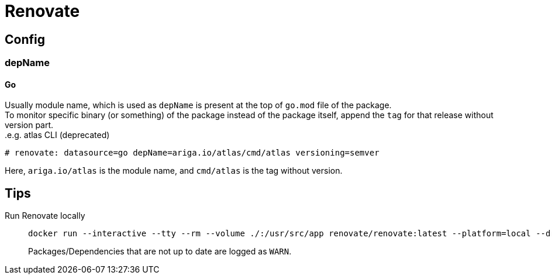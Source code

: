 = Renovate

== Config

=== depName

==== Go
Usually module name, which is used as `depName` is present at the top of `go.mod` file of the package. +
To monitor specific binary (or something) of the package instead of the package itself, append the `tag` for that release without version part. +
.e.g. atlas CLI (deprecated)
----
# renovate: datasource=go depName=ariga.io/atlas/cmd/atlas versioning=semver
----
Here, `ariga.io/atlas` is the module name, and `cmd/atlas` is the tag without version.

== Tips
Run Renovate locally::
+
[source,shell]
----
docker run --interactive --tty --rm --volume ./:/usr/src/app renovate/renovate:latest --platform=local --dry-run=full
----
Packages/Dependencies that are not up to date are logged as `WARN`.
